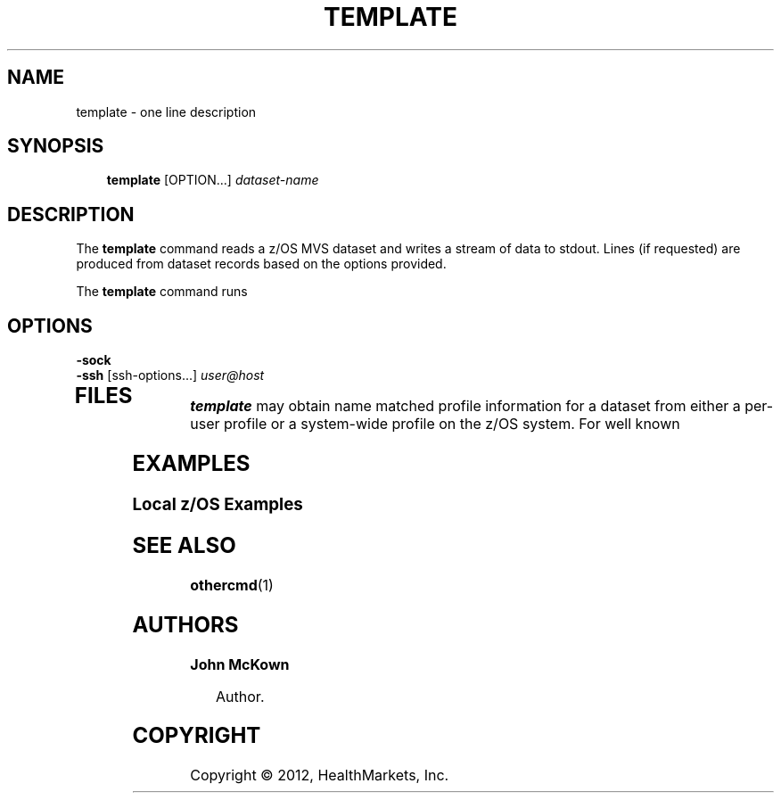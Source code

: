 .\"     Title: template
.\"    Author: John McKown
.\" Generator: DocBook XSL Stylesheets v1.70.0 <http://docbook.sf.net/>
.\"      Date:
.\"    Manual: 
.\"    Source: 
.\"
.TH "TEMPLATE" "1" "January, 2012" "z/OS UNIX Utilites from" "John McKown at HealthMarkets"           
.\" disable hyphenation
.nh
.\" disable justification (adjust text to left margin only)
.ad l
.SH "NAME"
template \- one line description                          
.SH "SYNOPSIS"
.sp
.RS 3n
.nf
\fBtemplate\fR [OPTION...] \fIdataset\-name\fR
    
.fi
.RE
.SH "DESCRIPTION"
.PP
The
\fBtemplate\fR
command reads a z/OS MVS dataset and writes a stream of data to stdout. Lines (if requested) are produced from dataset records based on the options provided.
.PP
The
\fBtemplate\fR
command runs 
.SH "OPTIONS"
.TP 3n
\fB\-sock\fR

.TP 3n
\fB\-ssh\fR [ssh\-options...] \fIuser@host\fR
.TP 3n
.SH "FILES"
.PP
\fBtemplate\fR
may obtain name matched profile information for a dataset from either a per\-user profile or a system\-wide profile on the z/OS system. For well known
.SH "EXAMPLES"
.SS "Local z/OS Examples"
.SH "SEE ALSO"
.PP
\fBothercmd\fR(1)
.SH "AUTHORS"
.PP
\fBJohn\fR \fBMcKown\fR
.sp -1n
.IP "" 3n
Author.
.PP
.SH "COPYRIGHT"
Copyright \(co 2012, HealthMarkets, Inc.
